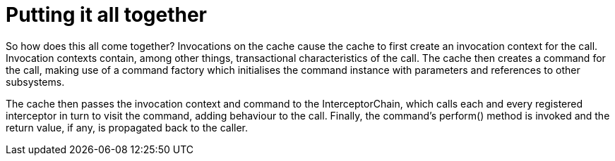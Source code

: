 ifdef::context[:parent-context: {context}]
[id="putting-it-all-together_{context}"]
= Putting it all together
:context: putting-it-all-together

So how does this all come together?  Invocations on the cache cause the cache
to first create an invocation context for the call.  Invocation contexts
contain, among other things, transactional characteristics of the call.  The
cache then creates a command for the call, making use of a command factory which
initialises the command instance with parameters and references to other subsystems.

The cache then passes the invocation context and command to the InterceptorChain,
which calls each and every registered interceptor in turn to visit the command,
adding behaviour to the call.  Finally, the command’s perform() method is invoked
and the return value, if any, is propagated back to the caller.


ifdef::parent-context[:context: {parent-context}]
ifndef::parent-context[:!context:]